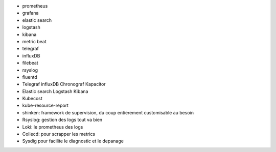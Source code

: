 - prometheus
- grafana
- elastic search
- logstash
- kibana
- metric beat
- telegraf
- influxDB
- filebeat
- rsyslog
- fluentd
- Telegraf influxDB Chronograf Kapacitor
- Elastic search Logstash Kibana
- Kubecost
- kube-resource-report
- shinken: framework de supervision, du coup entierement customisable au besoin
- Rsyslog: gestion des logs tout va bien
- Loki: le prometheus des logs
- Collecd: pour scrapper les metrics
- Sysdig pour facilite le diagnostic et le depanage
